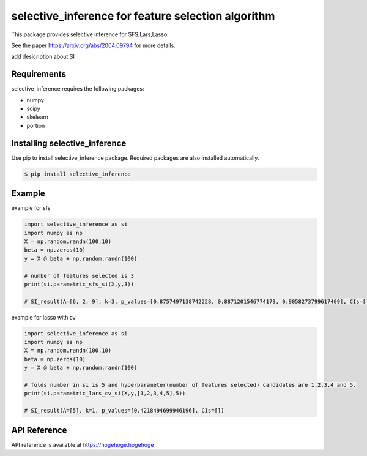 selective_inference for feature selection algorithm
===================================================

This package provides selective inference for SFS,Lars,Lasso.

See the paper https://arxiv.org/abs/2004.09794 for more details.

add desicription about SI

============
Requirements
============
selective_inference requires the following packages:

* numpy
* scipy
* skelearn
* portion

==============================
Installing selective_inference
==============================
Use pip to install selective_inference package. Required packages are also installed automatically.

.. code-block:: console
    
    $ pip install selective_inference

=======
Example
=======

example for sfs 

.. code-block:: python

    import selective_inference as si
    import numpy as np
    X = np.random.randn(100,10)
    beta = np.zeros(10)
    y = X @ beta + np.random.randn(100)

    # number of features selected is 3
    print(si.parametric_sfs_si(X,y,3))

    # SI_result(A=[6, 2, 9], k=3, p_values=[0.8757497138742228, 0.8871201546774179, 0.9058273799617409], CIs=[])

example for lasso with cv

.. code-block:: python

    import selective_inference as si
    import numpy as np
    X = np.random.randn(100,10)
    beta = np.zeros(10)
    y = X @ beta + np.random.randn(100)

    # folds number in si is 5 and hyperparameter(number of features selected) candidates are 1,2,3,4 and 5.
    print(si.parametric_lars_cv_si(X,y,[1,2,3,4,5],5))

    # SI_result(A=[5], k=1, p_values=[0.4218494699946196], CIs=[])    

=============
API Reference
=============
API reference is available at https://hogehoge.hogehoge